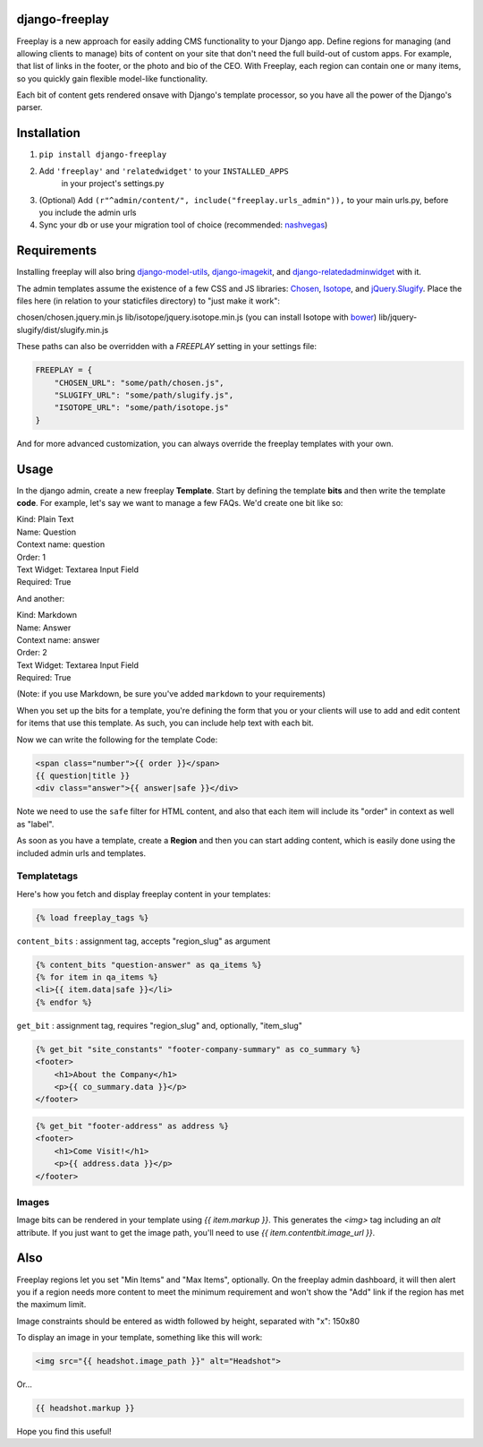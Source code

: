 django-freeplay
===============

Freeplay is a new approach for easily adding CMS functionality to
your Django app. Define regions for managing (and allowing clients to manage) 
bits of content on your site that don't need the full build-out of 
custom apps. For example, that list of links in the footer, or the photo 
and bio of the CEO. With Freeplay, each region can contain one or many 
items, so you quickly gain flexible model-like functionality.

Each bit of content gets rendered onsave with Django's template 
processor, so you have all the power of the Django's parser.


Installation
============

1. ``pip install django-freeplay``
2. Add ``'freeplay'`` and ``'relatedwidget'`` to your ``INSTALLED_APPS``
    in your project's settings.py
3. (Optional) Add ``(r"^admin/content/", include("freeplay.urls_admin")),`` to 
   your main urls.py, before you include the admin urls
4. Sync your db or use your migration tool of choice 
   (recommended: `nashvegas`_)

.. _`nashvegas`: https://github.com/paltman/nashvegas


Requirements
============

Installing freeplay will also bring 
`django-model-utils`_, `django-imagekit`_, 
and `django-relatedadminwidget`_ with it.

The admin templates assume the existence of a few CSS and JS libraries: 
`Chosen`_, `Isotope`_, and `jQuery.Slugify`_. Place
the files here (in relation to your staticfiles directory) to "just make it
work":

chosen/chosen.jquery.min.js
lib/isotope/jquery.isotope.min.js (you can install Isotope with `bower`_)
lib/jquery-slugify/dist/slugify.min.js

These paths can also be overridden with a `FREEPLAY` setting in your settings
file:

.. code-block:: python

    FREEPLAY = {
        "CHOSEN_URL": "some/path/chosen.js",
        "SLUGIFY_URL": "some/path/slugify.js",
        "ISOTOPE_URL": "some/path/isotope.js"
    }

And for more advanced customization, you can always override the freeplay
templates with your own.

.. _`django-model-utils`: https://github.com/carljm/django-model-utils
.. _`django-imagekit`: https://github.com/jdriscoll/django-imagekit
.. _`django-relatedadminwidget`: https://github.com/benjaoming/django-relatedadminwidget
.. _`Chosen`: https://github.com/harvesthq/chosen/
.. _`Isotope`: https://github.com/desandro/isotope
.. _`jQuery.Slugify`: https://github.com/pmcelhaney/jQuery-Slugify-Plugin
.. _`bower`: http://bower.io/

Usage
=====

In the django admin, create a new freeplay **Template**. Start by defining the 
template **bits** and then write the template **code**. For example, let's say we want to 
manage a few FAQs. We'd create one bit like so:

| Kind: Plain Text  
| Name: Question  
| Context name: question  
| Order: 1  
| Text Widget: Textarea Input Field  
| Required: True  

And another:

| Kind: Markdown  
| Name: Answer  
| Context name: answer  
| Order: 2  
| Text Widget: Textarea Input Field  
| Required: True

(Note: if you use Markdown, be sure you've added ``markdown`` to your 
requirements)

When you set up the bits for a template, you're defining the form that you 
or your clients will use to add and edit content for items that use this 
template. As such, you can include help text with each bit.

Now we can write the following for the template Code:

.. code-block:: html

    <span class="number">{{ order }}</span>
    {{ question|title }}
    <div class="answer">{{ answer|safe }}</div>

Note we need to use the ``safe`` filter for HTML content, and also that each 
item will include its "order" in context as well as "label".

As soon as you have a template, create a **Region** and then you can start adding 
content, which is easily done using the included admin urls and templates.

Templatetags
------------

Here's how you fetch and display freeplay content in your templates:

.. code-block:: html

    {% load freeplay_tags %}


``content_bits`` : assignment tag, accepts "region_slug" as argument

.. code-block:: html
    
    {% content_bits "question-answer" as qa_items %}
    {% for item in qa_items %}
    <li>{{ item.data|safe }}</li>
    {% endfor %}

``get_bit`` : assignment tag, requires "region_slug" and, optionally, "item_slug" 

.. code-block:: html

    {% get_bit "site_constants" "footer-company-summary" as co_summary %}
    <footer>
        <h1>About the Company</h1>
        <p>{{ co_summary.data }}</p>
    </footer>

.. code-block:: html

    {% get_bit "footer-address" as address %}
    <footer>
        <h1>Come Visit!</h1>
        <p>{{ address.data }}</p>
    </footer>

Images
-------

Image bits can be rendered in your template using `{{ item.markup }}`. This
generates the `<img>` tag including an `alt` attribute. If you just want to
get the image path, you'll need to use `{{ item.contentbit.image_url }}`.


Also
====

Freeplay regions let you set "Min Items" and "Max Items", optionally. On the 
freeplay admin dashboard, it will then alert you if a region needs more content 
to meet the minimum requirement and won't show the "Add" link if the region has 
met the maximum limit.

Image constraints should be entered as width followed by height, separated with "x": 150x80

To display an image in your template, something like this will work:

.. code-block:: html

    <img src="{{ headshot.image_path }}" alt="Headshot">

Or...

.. code-block:: html

    {{ headshot.markup }}

Hope you find this useful!




